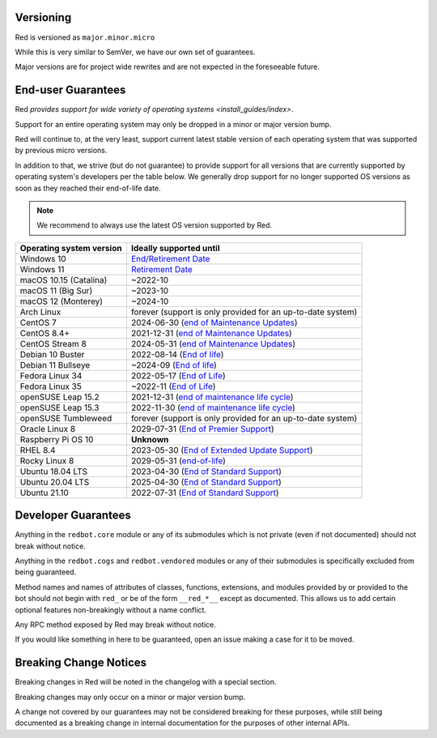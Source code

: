 .. _version-guarantees:

==========
Versioning
==========

Red is versioned as ``major.minor.micro``

While this is very similar to SemVer, we have our own set of guarantees.

Major versions are for project wide rewrites and are not expected in the foreseeable future.

===================
End-user Guarantees
===================

Red `provides support for wide variety of operating systems <install_guides/index>`.

Support for an entire operating system may only be dropped in a minor or major version bump.

Red will continue to, at the very least, support current latest stable version of
each operating system that was supported by previous micro versions.

In addition to that, we strive (but do not guarantee) to provide support for all versions that
are currently supported by operating system's developers per the table below.
We generally drop support for no longer supported OS versions as soon as they reached
their end-of-life date.

.. note::

    We recommend to always use the latest OS version supported by Red.

=========================   ============================================================
Operating system version    Ideally supported until
=========================   ============================================================
Windows 10                  `End/Retirement Date <https://docs.microsoft.com/en-us/lifecycle/products/windows-10-home-and-pro>`__
Windows 11                  `Retirement Date <https://docs.microsoft.com/en-us/lifecycle/products/windows-11-home-and-pro-version-21h2>`__
macOS 10.15 (Catalina)      ~2022-10
macOS 11 (Big Sur)          ~2023-10
macOS 12 (Monterey)         ~2024-10
Arch Linux                  forever (support is only provided for an up-to-date system)
CentOS 7                    2024-06-30 (`end of Maintenance Updates <https://wiki.centos.org/About/Product>`__)
CentOS 8.4+                 2021-12-31 (`end of Maintenance Updates <https://wiki.centos.org/About/Product>`__)
CentOS Stream 8             2024-05-31 (`end of Maintenance Updates <https://wiki.centos.org/About/Product>`__)
Debian 10 Buster            2022-08-14 (`End of life <https://wiki.debian.org/DebianReleases#Production_Releases>`__)
Debian 11 Bullseye          ~2024-09 (`End of life <https://wiki.debian.org/DebianReleases#Production_Releases>`__)
Fedora Linux 34             2022-05-17 (`End of Life <https://fedoraproject.org/wiki/Fedora_Release_Life_Cycle#Maintenance_Schedule>`__)
Fedora Linux 35             ~2022-11 (`End of Life <https://fedoraproject.org/wiki/Fedora_Release_Life_Cycle#Maintenance_Schedule>`__)
openSUSE Leap 15.2          2021-12-31 (`end of maintenance life cycle <https://en.opensuse.org/Lifetime#openSUSE_Leap>`__)
openSUSE Leap 15.3          2022-11-30 (`end of maintenance life cycle <https://en.opensuse.org/Lifetime#openSUSE_Leap>`__)
openSUSE Tumbleweed         forever (support is only provided for an up-to-date system)
Oracle Linux 8              2029-07-31 (`End of Premier Support <https://www.oracle.com/us/support/library/elsp-lifetime-069338.pdf>`__)
Raspberry Pi OS 10          **Unknown**
RHEL 8.4                    2023-05-30 (`End of Extended Update Support <https://access.redhat.com/support/policy/updates/errata#Extended_Update_Support>`__)
Rocky Linux 8               2029-05-31 (`end-of-life <https://rockylinux.org/download/>`__)
Ubuntu 18.04 LTS            2023-04-30 (`End of Standard Support <https://wiki.ubuntu.com/Releases#Current>`__)
Ubuntu 20.04 LTS            2025-04-30 (`End of Standard Support <https://wiki.ubuntu.com/Releases#Current>`__)
Ubuntu 21.10                2022-07-31 (`End of Standard Support <https://wiki.ubuntu.com/Releases#Current>`__)
=========================   ============================================================

====================
Developer Guarantees
====================

Anything in the ``redbot.core`` module or any of its submodules 
which is not private (even if not documented) should not break without notice.

Anything in the ``redbot.cogs`` and ``redbot.vendored`` modules or any of their submodules is specifically
excluded from being guaranteed.

Method names and names of attributes of classes, functions, extensions, and modules
provided by or provided to the bot should not begin with 
``red_`` or be of the form ``__red_*__`` except as documented.
This allows us to add certain optional features non-breakingly without a name conflict.

Any RPC method exposed by Red may break without notice.

If you would like something in here to be guaranteed,
open an issue making a case for it to be moved.

=======================
Breaking Change Notices
=======================

Breaking changes in Red will be noted in the changelog with a special section.

Breaking changes may only occur on a minor or major version bump.

A change not covered by our guarantees may not be considered breaking for these purposes, 
while still being documented as a breaking change in internal documentation
for the purposes of other internal APIs.
